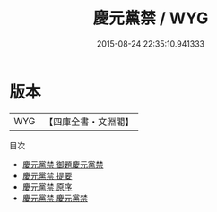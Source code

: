#+TITLE: 慶元黨禁 / WYG
#+DATE: 2015-08-24 22:35:10.941333
* 版本
 |       WYG|【四庫全書・文淵閣】|
目次
 - [[file:KR2g0027_000.txt::000-1a][慶元黨禁 御題慶元黨禁]]
 - [[file:KR2g0027_000.txt::000-2a][慶元黨禁 提要]]
 - [[file:KR2g0027_000.txt::000-5a][慶元黨禁 原序]]
 - [[file:KR2g0027_001.txt::001-1a][慶元黨禁 慶元黨禁]]
